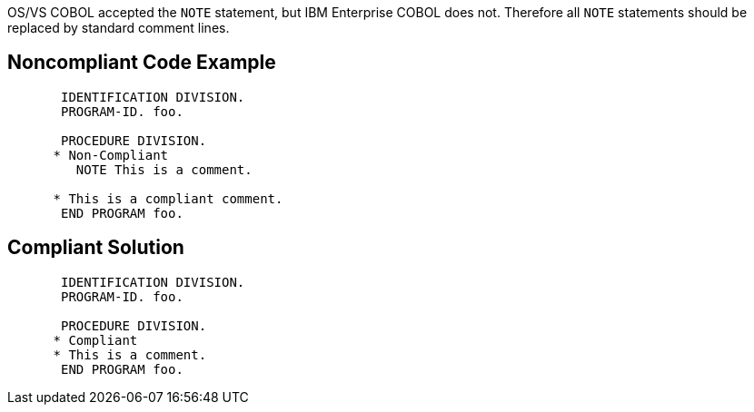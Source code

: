 OS/VS COBOL accepted the ``++NOTE++`` statement, but IBM Enterprise COBOL does not. Therefore all ``++NOTE++`` statements should be replaced by standard comment lines.


== Noncompliant Code Example

----
       IDENTIFICATION DIVISION.
       PROGRAM-ID. foo.

       PROCEDURE DIVISION.
      * Non-Compliant
         NOTE This is a comment.

      * This is a compliant comment.
       END PROGRAM foo.
----


== Compliant Solution

----
       IDENTIFICATION DIVISION.
       PROGRAM-ID. foo.

       PROCEDURE DIVISION.
      * Compliant
      * This is a comment.
       END PROGRAM foo.
----

